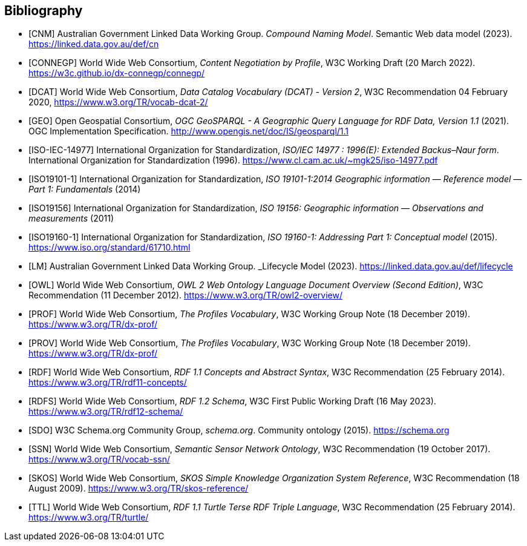 == Bibliography

* [[CNM]] [CNM] Australian Government Linked Data Working Group. _Compound Naming Model_. Semantic Web data model (2023). https://linked.data.gov.au/def/cn

* [[CONNEGP]] [CONNEGP] World Wide Web Consortium, _Content Negotiation by Profile_, W3C Working Draft (20 March 2022). https://w3c.github.io/dx-connegp/connegp/

* [[DCAT]] [DCAT] World Wide Web Consortium, _Data Catalog Vocabulary (DCAT) - Version 2_, W3C Recommendation 04 February 2020, https://www.w3.org/TR/vocab-dcat-2/

* [[GEO]] [GEO] Open Geospatial Consortium, _OGC GeoSPARQL - A Geographic Query Language for RDF Data, Version 1.1_ (2021). OGC Implementation Specification. http://www.opengis.net/doc/IS/geosparql/1.1

* [[ISO-IEC-14977]] [ISO-IEC-14977] International Organization for Standardization, _ISO/IEC 14977 : 1996(E): Extended Backus–Naur form_. International Organization for Standardization (1996). https://www.cl.cam.ac.uk/~mgk25/iso-14977.pdf

* [[ISO19101-1]] [ISO19101-1] International Organization for Standardization, _ISO 19101-1:2014 Geographic information — Reference model — Part 1: Fundamentals_ (2014)

* [[ISO19156]] [ISO19156] International Organization for Standardization, _ISO 19156: Geographic information — Observations and measurements_ (2011)

* [[ISO19160-1]] [ISO19160-1] International Organization for Standardization, _ISO 19160-1: Addressing Part 1: Conceptual model_ (2015). https://www.iso.org/standard/61710.html

* [[LM]] [LM] Australian Government Linked Data Working Group. _Lifecycle Model (2023). https://linked.data.gov.au/def/lifecycle

* [[OWL]] [OWL] World Wide Web Consortium, _OWL 2 Web Ontology Language Document Overview (Second Edition)_, W3C Recommendation (11 December 2012). https://www.w3.org/TR/owl2-overview/

* [[PROF]] [PROF] World Wide Web Consortium, _The Profiles Vocabulary_, W3C Working Group Note (18 December 2019). https://www.w3.org/TR/dx-prof/

* [[PROV]] [PROV] World Wide Web Consortium, _The Profiles Vocabulary_, W3C Working Group Note (18 December 2019). https://www.w3.org/TR/dx-prof/

* [[RDF]] [RDF] World Wide Web Consortium, _RDF 1.1 Concepts and Abstract Syntax_, W3C Recommendation (25 February 2014). https://www.w3.org/TR/rdf11-concepts/

* [[RDFS]] [RDFS] World Wide Web Consortium, _RDF 1.2 Schema_, W3C First Public Working Draft (16 May 2023). https://www.w3.org/TR/rdf12-schema/

* [[SDO]] [SDO] W3C Schema.org Community Group, _schema.org_. Community ontology (2015). https://schema.org

* [[SSN]] [SSN] World Wide Web Consortium, _Semantic Sensor Network Ontology_, W3C Recommendation (19 October 2017). https://www.w3.org/TR/vocab-ssn/

* [[SKOS]] [SKOS] World Wide Web Consortium, _SKOS Simple Knowledge Organization System Reference_, W3C Recommendation (18 August 2009). https://www.w3.org/TR/skos-reference/

* [[TTL]] [TTL] World Wide Web Consortium, _RDF 1.1 Turtle Terse RDF Triple Language_, W3C Recommendation (25 February 2014). https://www.w3.org/TR/turtle/